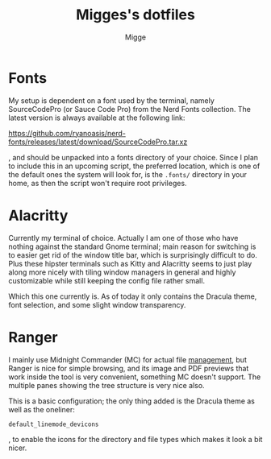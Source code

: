 #+TITLE: Migges's dotfiles
#+AUTHOR: Migge
#+DESCRIPTION: Description and dotfiles for some of my Linux configuration
#+STARTUP: showeverything

* Fonts

My setup is dependent on a font used by the terminal, namely
SourceCodePro (or Sauce Code Pro) from the Nerd Fonts collection. The
latest version is always available at the following link:

https://github.com/ryanoasis/nerd-fonts/releases/latest/download/SourceCodePro.tar.xz

, and should be unpacked into a fonts directory of your choice. Since
I plan to include this in an upcoming script, the preferred location,
which is one of the default ones the system will look for, is the
~.fonts/~ directory in your home, as then the script won't require
root privileges.

* Alacritty

Currently my terminal of choice. Actually I am one of those who have
nothing against the standard Gnome terminal; main reason for switching
is to easier get rid of the window title bar, which is surprisingly
difficult to do. Plus these hipster terminals such as Kitty and
Alacritty seems to just play along more nicely with tiling window
managers in general and highly customizable while still keeping the
config file rather small.

Which this one currently is. As of today it only contains the Dracula
theme, font selection, and some slight window transparency.

* Ranger

I mainly use Midnight Commander (MC) for actual file _management_, but
Ranger is nice for simple browsing, and its image and PDF previews
that work inside the tool is very convenient, something MC doesn't
support. The multiple panes showing the tree structure is very nice
also.

This is a basic configuration; the only thing added is the Dracula
theme as well as the oneliner:

~default_linemode_devicons~

, to enable the icons for the directory and file types which makes it
look a bit nicer.
